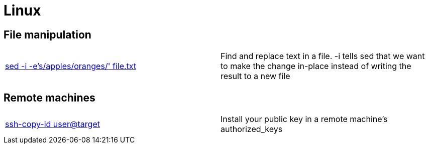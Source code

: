 = Linux

== File manipulation

|==============================================
|http://joemaller.com/823/quick-note-about-seds-edit-in-place-option/[sed -i -e's/apples/oranges/' file.txt] |Find and replace text in a file. -i tells sed that we want to make the change in-place instead of writing the result to a new file
|==============================================

== Remote machines

|==============================================
|http://linux.die.net/man/1/ssh-copy-id[ssh-copy-id user@target] |Install your public key in a remote machine's authorized_keys
|==============================================
